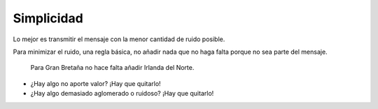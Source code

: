 Simplicidad
~~~~~~~~~~~

Lo mejor es transmitir el mensaje con la menor cantidad de ruido posible.

Para minimizar el ruido, una regla básica, no añadir nada que no haga falta
porque no sea parte del mensaje.

.. figure:: ../img/020050_001.jpg
   :alt: Imagen de dos mapas de Reino Unido y Gran Bretaña

   Para Gran Bretaña no hace falta añadir Irlanda del Norte.

* ¿Hay algo no aporte valor? ¡Hay que quitarlo!

* ¿Hay algo demasiado aglomerado o ruidoso? ¡Hay que quitarlo!

